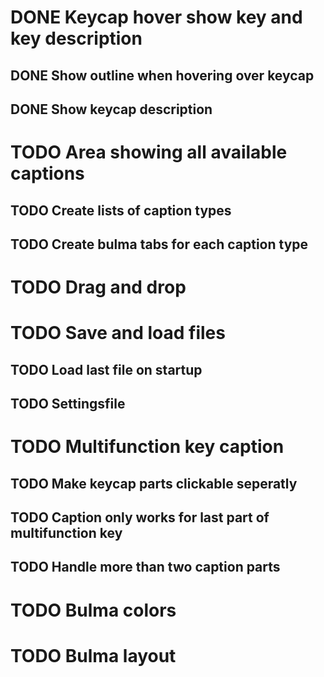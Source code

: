 * DONE Keycap hover show key and key description
** DONE Show outline when hovering over keycap
** DONE Show keycap description
* TODO Area showing all available captions
** TODO Create lists of caption types
** TODO Create bulma tabs for each caption type
* TODO Drag and drop
* TODO Save and load files
** TODO Load last file on startup
** TODO Settingsfile
* TODO Multifunction key caption
** TODO Make keycap parts clickable seperatly
** TODO Caption only works for last part of multifunction key
** TODO Handle more than two caption parts
* TODO Bulma colors
* TODO Bulma layout
